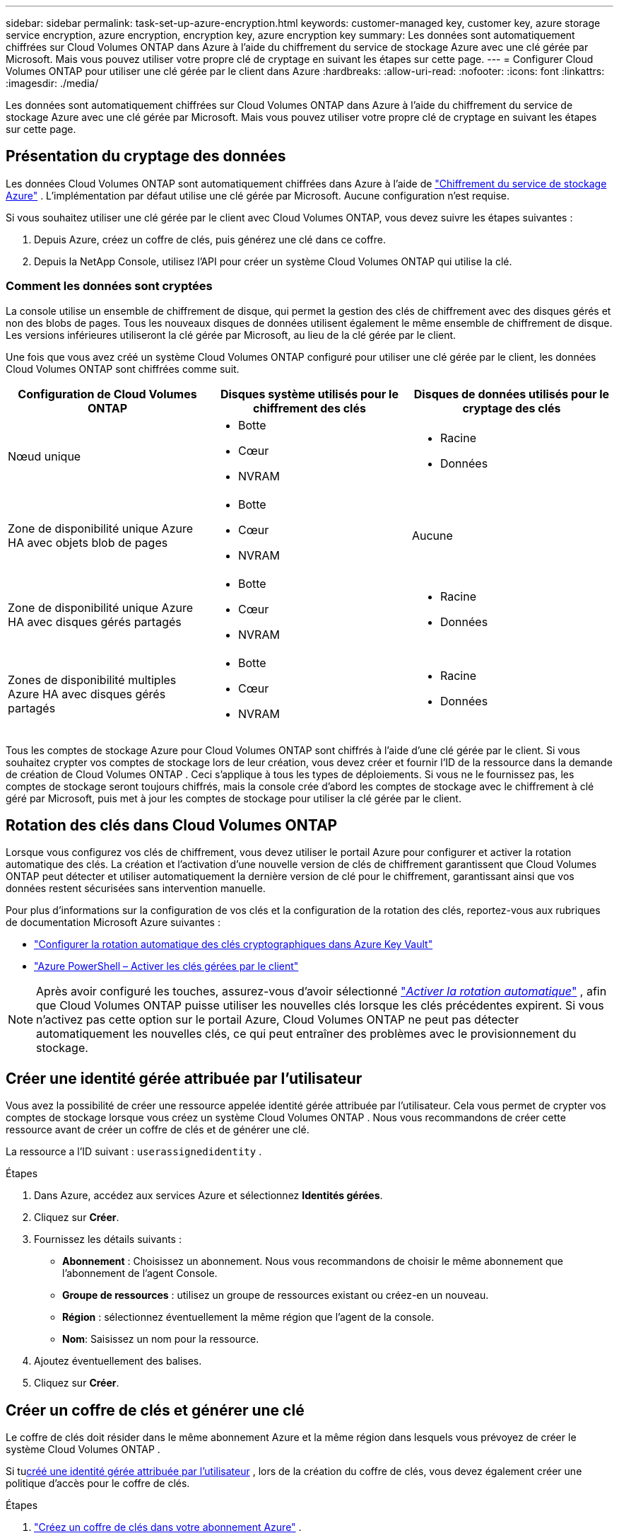 ---
sidebar: sidebar 
permalink: task-set-up-azure-encryption.html 
keywords: customer-managed key, customer key, azure storage service encryption, azure encryption, encryption key, azure encryption key 
summary: Les données sont automatiquement chiffrées sur Cloud Volumes ONTAP dans Azure à l’aide du chiffrement du service de stockage Azure avec une clé gérée par Microsoft.  Mais vous pouvez utiliser votre propre clé de cryptage en suivant les étapes sur cette page. 
---
= Configurer Cloud Volumes ONTAP pour utiliser une clé gérée par le client dans Azure
:hardbreaks:
:allow-uri-read: 
:nofooter: 
:icons: font
:linkattrs: 
:imagesdir: ./media/


[role="lead"]
Les données sont automatiquement chiffrées sur Cloud Volumes ONTAP dans Azure à l’aide du chiffrement du service de stockage Azure avec une clé gérée par Microsoft.  Mais vous pouvez utiliser votre propre clé de cryptage en suivant les étapes sur cette page.



== Présentation du cryptage des données

Les données Cloud Volumes ONTAP sont automatiquement chiffrées dans Azure à l'aide de https://learn.microsoft.com/en-us/azure/security/fundamentals/encryption-overview["Chiffrement du service de stockage Azure"^] .  L'implémentation par défaut utilise une clé gérée par Microsoft.  Aucune configuration n'est requise.

Si vous souhaitez utiliser une clé gérée par le client avec Cloud Volumes ONTAP, vous devez suivre les étapes suivantes :

. Depuis Azure, créez un coffre de clés, puis générez une clé dans ce coffre.
. Depuis la NetApp Console, utilisez l’API pour créer un système Cloud Volumes ONTAP qui utilise la clé.




=== Comment les données sont cryptées

La console utilise un ensemble de chiffrement de disque, qui permet la gestion des clés de chiffrement avec des disques gérés et non des blobs de pages.  Tous les nouveaux disques de données utilisent également le même ensemble de chiffrement de disque.  Les versions inférieures utiliseront la clé gérée par Microsoft, au lieu de la clé gérée par le client.

Une fois que vous avez créé un système Cloud Volumes ONTAP configuré pour utiliser une clé gérée par le client, les données Cloud Volumes ONTAP sont chiffrées comme suit.

[cols="2a,2a,2a"]
|===
| Configuration de Cloud Volumes ONTAP | Disques système utilisés pour le chiffrement des clés | Disques de données utilisés pour le cryptage des clés 


 a| 
Nœud unique
 a| 
* Botte
* Cœur
* NVRAM

 a| 
* Racine
* Données




 a| 
Zone de disponibilité unique Azure HA avec objets blob de pages
 a| 
* Botte
* Cœur
* NVRAM

 a| 
Aucune



 a| 
Zone de disponibilité unique Azure HA avec disques gérés partagés
 a| 
* Botte
* Cœur
* NVRAM

 a| 
* Racine
* Données




 a| 
Zones de disponibilité multiples Azure HA avec disques gérés partagés
 a| 
* Botte
* Cœur
* NVRAM

 a| 
* Racine
* Données


|===
Tous les comptes de stockage Azure pour Cloud Volumes ONTAP sont chiffrés à l’aide d’une clé gérée par le client.  Si vous souhaitez crypter vos comptes de stockage lors de leur création, vous devez créer et fournir l'ID de la ressource dans la demande de création de Cloud Volumes ONTAP .  Ceci s’applique à tous les types de déploiements.  Si vous ne le fournissez pas, les comptes de stockage seront toujours chiffrés, mais la console crée d’abord les comptes de stockage avec le chiffrement à clé géré par Microsoft, puis met à jour les comptes de stockage pour utiliser la clé gérée par le client.



== Rotation des clés dans Cloud Volumes ONTAP

Lorsque vous configurez vos clés de chiffrement, vous devez utiliser le portail Azure pour configurer et activer la rotation automatique des clés.  La création et l'activation d'une nouvelle version de clés de chiffrement garantissent que Cloud Volumes ONTAP peut détecter et utiliser automatiquement la dernière version de clé pour le chiffrement, garantissant ainsi que vos données restent sécurisées sans intervention manuelle.

Pour plus d’informations sur la configuration de vos clés et la configuration de la rotation des clés, reportez-vous aux rubriques de documentation Microsoft Azure suivantes :

* https://learn.microsoft.com/en-us/azure/key-vault/keys/how-to-configure-key-rotation["Configurer la rotation automatique des clés cryptographiques dans Azure Key Vault"^]
* https://learn.microsoft.com/en-us/azure/virtual-machines/windows/disks-enable-customer-managed-keys-powershell#set-up-an-azure-key-vault-and-diskencryptionset-with-automatic-key-rotation-preview["Azure PowerShell – Activer les clés gérées par le client"^]



NOTE: Après avoir configuré les touches, assurez-vous d'avoir sélectionné https://learn.microsoft.com/en-us/azure/key-vault/keys/how-to-configure-key-rotation#key-rotation-policy["_Activer la rotation automatique_"^] , afin que Cloud Volumes ONTAP puisse utiliser les nouvelles clés lorsque les clés précédentes expirent.  Si vous n’activez pas cette option sur le portail Azure, Cloud Volumes ONTAP ne peut pas détecter automatiquement les nouvelles clés, ce qui peut entraîner des problèmes avec le provisionnement du stockage.



== Créer une identité gérée attribuée par l'utilisateur

Vous avez la possibilité de créer une ressource appelée identité gérée attribuée par l’utilisateur.  Cela vous permet de crypter vos comptes de stockage lorsque vous créez un système Cloud Volumes ONTAP .  Nous vous recommandons de créer cette ressource avant de créer un coffre de clés et de générer une clé.

La ressource a l'ID suivant : `userassignedidentity` .

.Étapes
. Dans Azure, accédez aux services Azure et sélectionnez *Identités gérées*.
. Cliquez sur *Créer*.
. Fournissez les détails suivants :
+
** *Abonnement* : Choisissez un abonnement.  Nous vous recommandons de choisir le même abonnement que l'abonnement de l'agent Console.
** *Groupe de ressources* : utilisez un groupe de ressources existant ou créez-en un nouveau.
** *Région* : sélectionnez éventuellement la même région que l’agent de la console.
** *Nom*: Saisissez un nom pour la ressource.


. Ajoutez éventuellement des balises.
. Cliquez sur *Créer*.




== Créer un coffre de clés et générer une clé

Le coffre de clés doit résider dans le même abonnement Azure et la même région dans lesquels vous prévoyez de créer le système Cloud Volumes ONTAP .

Si tu<<Créer une identité gérée attribuée par l'utilisateur,créé une identité gérée attribuée par l'utilisateur>> , lors de la création du coffre de clés, vous devez également créer une politique d'accès pour le coffre de clés.

.Étapes
. https://docs.microsoft.com/en-us/azure/key-vault/general/quick-create-portal["Créez un coffre de clés dans votre abonnement Azure"^] .
+
Notez les exigences suivantes pour le coffre-fort de clés :

+
** Le coffre de clés doit résider dans la même région que le système Cloud Volumes ONTAP .
** Les options suivantes doivent être activées :
+
*** *Suppression logicielle* (cette option est activée par défaut, mais ne doit _pas_ être désactivée)
*** *Protection contre la purge*
*** *Azure Disk Encryption pour le chiffrement des volumes* (pour les systèmes à nœud unique, les paires HA dans plusieurs zones et les déploiements HA mono-AZ)
+

NOTE: L’utilisation des clés de chiffrement gérées par le client Azure dépend de l’activation du chiffrement de disque Azure pour le coffre de clés.



** L'option suivante doit être activée si vous avez créé une identité gérée attribuée par l'utilisateur :
+
*** *Politique d'accès au coffre-fort*




. Si vous avez sélectionné la stratégie d’accès au coffre-fort, cliquez sur Créer pour créer une stratégie d’accès pour le coffre-fort de clés.  Sinon, passez à l’étape 3.
+
.. Sélectionnez les autorisations suivantes :
+
*** obtenir
*** liste
*** décrypter
*** crypter
*** clé de déballage
*** clé d'enveloppement
*** vérifier
*** signe


.. Sélectionnez l’identité gérée attribuée par l’utilisateur (ressource) comme principal.
.. Réviser et créer la politique d’accès.


. https://docs.microsoft.com/en-us/azure/key-vault/keys/quick-create-portal#add-a-key-to-key-vault["Générer une clé dans le coffre de clés"^] .
+
Notez les exigences suivantes pour la clé :

+
** Le type de clé doit être *RSA*.
** La taille de clé RSA recommandée est *2048*, mais d'autres tailles sont prises en charge.






== Créer un système qui utilise la clé de chiffrement

Après avoir créé le coffre de clés et généré une clé de chiffrement, vous pouvez créer un nouveau système Cloud Volumes ONTAP configuré pour utiliser la clé.  Ces étapes sont prises en charge à l’aide de l’API.

.Autorisations requises
Si vous souhaitez utiliser une clé gérée par le client avec un système Cloud Volumes ONTAP à nœud unique, assurez-vous que l'agent de la console dispose des autorisations suivantes :

[source, json]
----
"Microsoft.Compute/diskEncryptionSets/read",
"Microsoft.Compute/diskEncryptionSets/write",
"Microsoft.Compute/diskEncryptionSets/delete"
"Microsoft.KeyVault/vaults/deploy/action",
"Microsoft.KeyVault/vaults/read",
"Microsoft.KeyVault/vaults/accessPolicies/write",
"Microsoft.ManagedIdentity/userAssignedIdentities/assign/action"
----
https://docs.netapp.com/us-en/bluexp-setup-admin/reference-permissions-azure.html["Afficher la dernière liste des autorisations"^]

.Étapes
. Obtenez la liste des coffres de clés de votre abonnement Azure à l’aide de l’appel d’API suivant.
+
Pour une paire HA : `GET /azure/ha/metadata/vaults`

+
Pour un seul nœud : `GET /azure/vsa/metadata/vaults`

+
Prenez note du *nom* et du *resourceGroup*.  Vous devrez spécifier ces valeurs à l’étape suivante.

+
https://docs.netapp.com/us-en/bluexp-automation/cm/api_ref_resources.html#azure-hametadata["En savoir plus sur cet appel d'API"^] .

. Obtenez la liste des clés dans le coffre-fort en utilisant l’appel API suivant.
+
Pour une paire HA : `GET /azure/ha/metadata/keys-vault`

+
Pour un nœud unique : `GET /azure/vsa/metadata/keys-vault`

+
Prenez note du *keyName*.  Vous devrez spécifier cette valeur (ainsi que le nom du coffre-fort) à l’étape suivante.

+
https://docs.netapp.com/us-en/bluexp-automation/cm/api_ref_resources.html#azure-hametadata["En savoir plus sur cet appel d'API"^] .

. Créez un système Cloud Volumes ONTAP à l’aide de l’appel API suivant.
+
.. Pour une paire HA :
+
`POST /azure/ha/working-environments`

+
Le corps de la requête doit inclure les champs suivants :

+
[source, json]
----
"azureEncryptionParameters": {
              "key": "keyName",
              "vaultName": "vaultName"
}
----
+

NOTE: Inclure le `"userAssignedIdentity": " userAssignedIdentityId"` champ si vous avez créé cette ressource pour être utilisée pour le chiffrement du compte de stockage.

+
https://docs.netapp.com/us-en/bluexp-automation/cm/api_ref_resources.html#azure-haworking-environments["En savoir plus sur cet appel d'API"^] .

.. Pour un système à nœud unique :
+
`POST /azure/vsa/working-environments`

+
Le corps de la requête doit inclure les champs suivants :

+
[source, json]
----
"azureEncryptionParameters": {
              "key": "keyName",
              "vaultName": "vaultName"
}
----
+

NOTE: Inclure le `"userAssignedIdentity": " userAssignedIdentityId"` champ si vous avez créé cette ressource pour être utilisée pour le chiffrement du compte de stockage.

+
https://docs.netapp.com/us-en/bluexp-automation/cm/api_ref_resources.html#azure-vsaworking-environments["En savoir plus sur cet appel d'API"^] .





.Résultat
Vous disposez d’un nouveau système Cloud Volumes ONTAP configuré pour utiliser votre clé gérée par le client pour le chiffrement des données.
